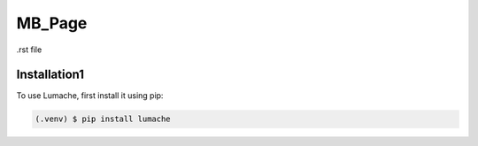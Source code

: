 MB_Page
=======

.rst file

.. _installation:

Installation1
-------------

To use Lumache, first install it using pip:

.. code-block:: console

   (.venv) $ pip install lumache

